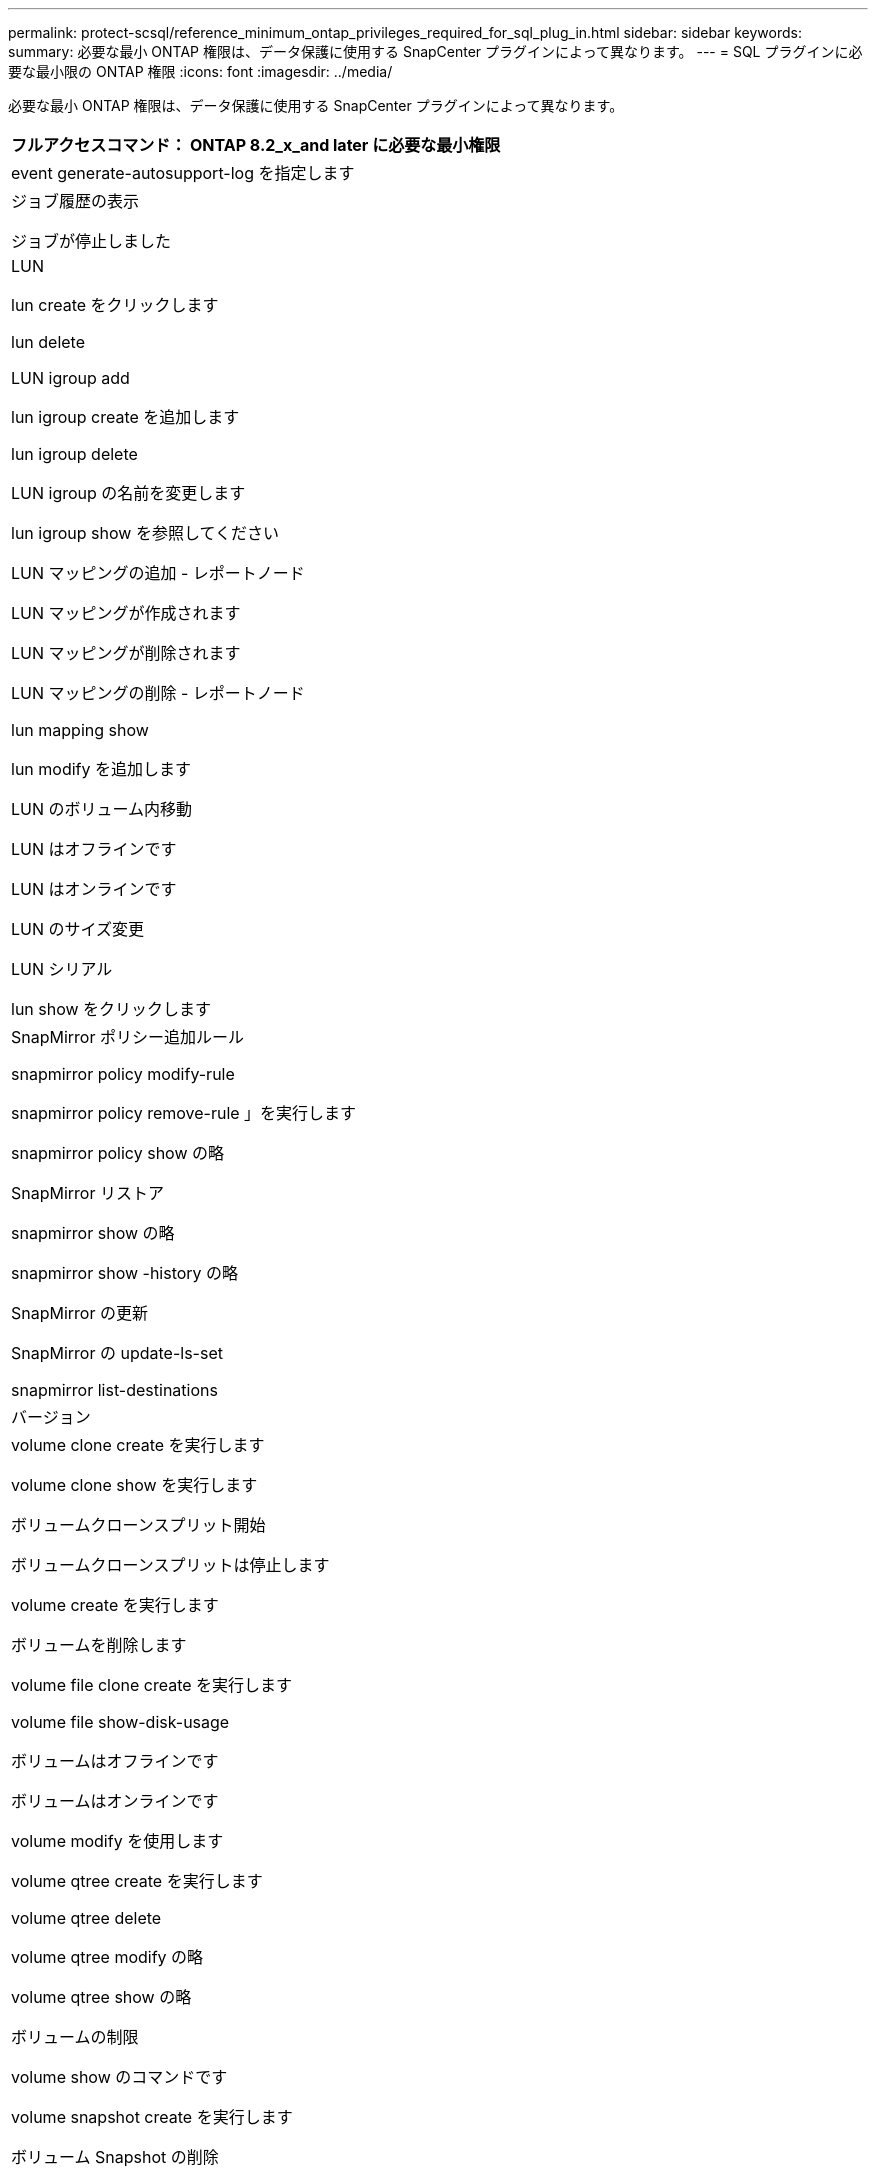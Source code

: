 ---
permalink: protect-scsql/reference_minimum_ontap_privileges_required_for_sql_plug_in.html 
sidebar: sidebar 
keywords:  
summary: 必要な最小 ONTAP 権限は、データ保護に使用する SnapCenter プラグインによって異なります。 
---
= SQL プラグインに必要な最小限の ONTAP 権限
:icons: font
:imagesdir: ../media/


[role="lead"]
必要な最小 ONTAP 権限は、データ保護に使用する SnapCenter プラグインによって異なります。

|===
| フルアクセスコマンド： ONTAP 8.2_x_and later に必要な最小権限 


 a| 
event generate-autosupport-log を指定します



 a| 
ジョブ履歴の表示

ジョブが停止しました



 a| 
LUN

lun create をクリックします

lun delete

LUN igroup add

lun igroup create を追加します

lun igroup delete

LUN igroup の名前を変更します

lun igroup show を参照してください

LUN マッピングの追加 - レポートノード

LUN マッピングが作成されます

LUN マッピングが削除されます

LUN マッピングの削除 - レポートノード

lun mapping show

lun modify を追加します

LUN のボリューム内移動

LUN はオフラインです

LUN はオンラインです

LUN のサイズ変更

LUN シリアル

lun show をクリックします



 a| 
SnapMirror ポリシー追加ルール

snapmirror policy modify-rule

snapmirror policy remove-rule 」を実行します

snapmirror policy show の略

SnapMirror リストア

snapmirror show の略

snapmirror show -history の略

SnapMirror の更新

SnapMirror の update-ls-set

snapmirror list-destinations



 a| 
バージョン



 a| 
volume clone create を実行します

volume clone show を実行します

ボリュームクローンスプリット開始

ボリュームクローンスプリットは停止します

volume create を実行します

ボリュームを削除します

volume file clone create を実行します

volume file show-disk-usage

ボリュームはオフラインです

ボリュームはオンラインです

volume modify を使用します

volume qtree create を実行します

volume qtree delete

volume qtree modify の略

volume qtree show の略

ボリュームの制限

volume show のコマンドです

volume snapshot create を実行します

ボリューム Snapshot の削除

volume snapshot modify の実行

ボリューム Snapshot の名前が変更されます

ボリューム Snapshot リストア

ボリューム Snapshot の restore-file

volume snapshot show の実行

ボリュームのアンマウント



 a| 
SVM CIFS です

vserver cifs share create の場合

SVM CIFS 共有が削除されます

vserver cifs shadowcopy show

vserver cifs share show のコマンドです

vserver cifs show のコマンドです

SVM エクスポートポリシー

vserver export-policy create を参照してください

vserver export-policy delete

vserver export-policy rule create

vserver export-policy rule show

vserver export-policy show のコマンドを入力します

Vserver iSCSI

vserver iscsi connection show

vserver show のコマンドです

|===
|===
| 読み取り専用コマンド： ONTAP 8.2_x_and later に必要な最小権限 


 a| 
Network Interface の略

network interface show の略

Vserver

|===
